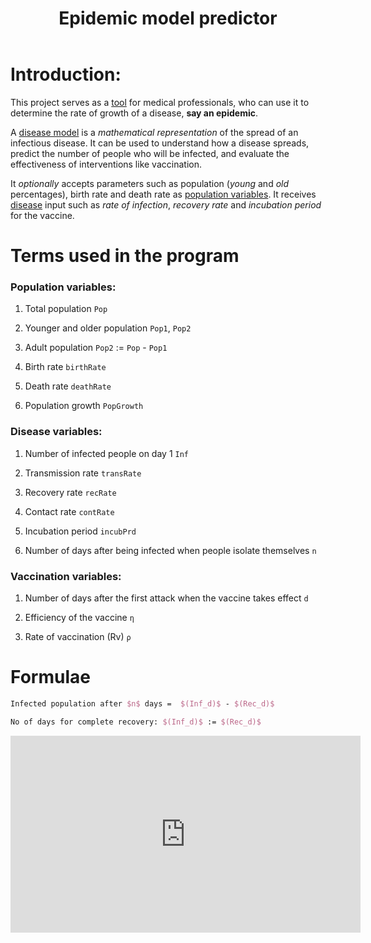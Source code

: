 #+title: Epidemic model predictor
#+options: tex:t
* Introduction:
This project serves as a _tool_ for medical professionals, who can use it to determine the rate of growth of a disease, *say an epidemic*.

A _disease model_ is a /mathematical representation/ of the spread of an infectious disease. It can be used to understand how a disease spreads, predict the number of people who will be infected, and evaluate the effectiveness of interventions like vaccination.

It /optionally/ accepts parameters such as population (/young/ and /old/ percentages), birth rate and death rate as _population variables_. It receives _disease_ input such as /rate of infection/, /recovery rate/ and /incubation period/ for the vaccine.



* Terms used in the program
*** Population variables:
**** Total population ~Pop~
**** Younger and older population ~Pop1~, ~Pop2~
**** Adult population ~Pop2~ := ~Pop~ - ~Pop1~
**** Birth rate ~birthRate~
**** Death rate ~deathRate~
**** Population growth ~PopGrowth~
*** Disease variables:
**** Number of infected people on day 1 ~Inf~
**** Transmission rate ~transRate~
**** Recovery rate ~recRate~
**** Contact rate ~contRate~
**** Incubation period ~incubPrd~
**** Number of days after being infected when people isolate themselves ~n~
*** Vaccination variables:
**** Number of days after the first attack when the vaccine takes effect ~d~
**** Efficiency of the vaccine ~η~
**** Rate of vaccination (Rv) ~ρ~

* Formulae
#+begin_export latex
Infected{\ }Population _{d\ days} = no_{infected} {\ } \times {\ } (transmission{\ }rate)^{d-Incubation{\ }period} {\ }\times {\ } (1-rate_{recovery})^{d-Incubation{\ }period - n} {\ } \times {\ } \frac{pop_{younger}*infRate_{younger} + pop_{older}*infRate_{older}}{Rate_{contact}\times100}
#+end_export

#+begin_export latex
Recovered pop after $d+Vac$ days: $(Rec_d) := (Inf\times(Tr^{Vac-Ip})\times(1-Rr)^{Vac-Ip-n}\times((Pop1\times x/100)+(pop2\times y/100)/Cr))\times(Eff^d)+(Rv\times(d+Vac))$
#+end_export

#+begin_src  latex
Infected population after $n$ days =  $(Inf_d)$ - $(Rec_d)$
#+end_src

#+begin_export latex
Days for the disease to take over: $Inf_d$ := $Pop$ + \frac{Pop\times Pop_{growth}\times d}{365} - \frac{death_{rate}\times Pop\times d}{365}
#+end_export

#+begin_src latex
No of days for complete recovery: $(Inf_d)$ := $(Rec_d)$
#+end_src

#+begin_comment
We're assuming that the disease leaves as quickly as it comes!!!
#+end_comment

#+begin_export html
<iframe width="560" height="315" src="https://www.youtube.com/embed/%s" title="YouTube video player" frameborder="0" allow="accelerometer; autoplay; clipboard-write; encrypted-media; gyroscope; picture-in-picture" allowfullscreen></iframe>
#+end_export
